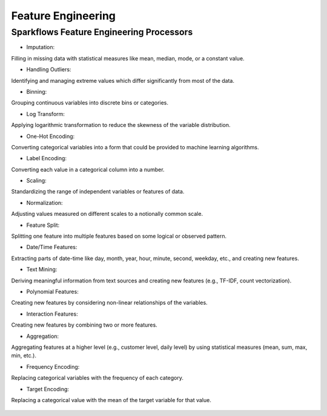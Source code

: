 Feature Engineering
===================

Sparkflows Feature Engineering Processors
^^^^^^^^^^^^^^^^^^^^^^^^^^^
- Imputation:
Filling in missing data with statistical measures like mean, median, mode, or a constant value.

- Handling Outliers:
Identifying and managing extreme values which differ significantly from most of the data.

- Binning:
Grouping continuous variables into discrete bins or categories.

- Log Transform:
Applying logarithmic transformation to reduce the skewness of the variable distribution.

- One-Hot Encoding:
Converting categorical variables into a form that could be provided to machine learning algorithms.

- Label Encoding:
Converting each value in a categorical column into a number.

- Scaling:
Standardizing the range of independent variables or features of data.

- Normalization:
Adjusting values measured on different scales to a notionally common scale.

- Feature Split:
Splitting one feature into multiple features based on some logical or observed pattern.

- Date/Time Features:
Extracting parts of date-time like day, month, year, hour, minute, second, weekday, etc., and creating new features.

- Text Mining:
Deriving meaningful information from text sources and creating new features (e.g., TF-IDF, count vectorization).

- Polynomial Features:
Creating new features by considering non-linear relationships of the variables.

- Interaction Features:
Creating new features by combining two or more features.

- Aggregation:
Aggregating features at a higher level (e.g., customer level, daily level) by using statistical measures (mean, sum, max, min, etc.).

- Frequency Encoding:
Replacing categorical variables with the frequency of each category.

- Target Encoding:
Replacing a categorical value with the mean of the target variable for that value.

.. figure:: ../../_assets/tutorials/solutions/campaign_analytics/campaign_analytics_feature_engineering_v1.png
   :alt: Feature Engineering
   :width: 75%


